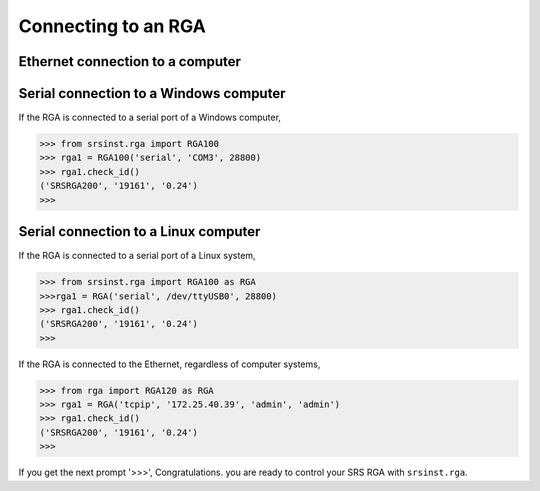 
Connecting to an RGA
======================

Ethernet connection to a computer
----------------------------------

Serial connection to a Windows computer
-------------------------------------------

If the RGA is connected to a serial port of a Windows computer,

.. code-block:: python

    >>> from srsinst.rga import RGA100
    >>> rga1 = RGA100('serial', 'COM3', 28800)
    >>> rga1.check_id()
    ('SRSRGA200', '19161', '0.24')
    >>>    


Serial connection to a Linux computer
-------------------------------------
    
If the RGA is connected to a serial port of a Linux system,

.. code-block:: python

    >>> from srsinst.rga import RGA100 as RGA
    >>>rga1 = RGA('serial', /dev/ttyUSB0', 28800)
    >>> rga1.check_id()
    ('SRSRGA200', '19161', '0.24')
    >>>    

If the RGA is connected to the Ethernet, regardless of computer systems,

.. code-block:: python

    >>> from rga import RGA120 as RGA
    >>> rga1 = RGA('tcpip', '172.25.40.39', 'admin', 'admin')
    >>> rga1.check_id()
    ('SRSRGA200', '19161', '0.24')
    >>>

If you get the next prompt '>>>', Congratulations. you are ready to control your SRS RGA with ``srsinst.rga``.

